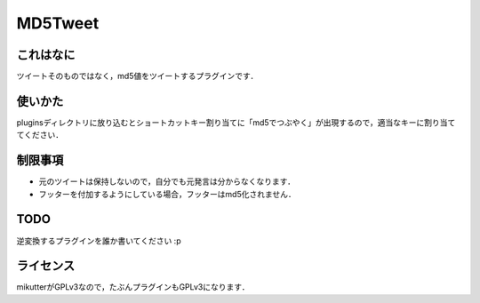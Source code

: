========
MD5Tweet
========

これはなに
----------
ツイートそのものではなく，md5値をツイートするプラグインです．

使いかた
--------
pluginsディレクトリに放り込むとショートカットキー割り当てに「md5でつぶやく」が出現するので，適当なキーに割り当ててください．

制限事項
--------
- 元のツイートは保持しないので，自分でも元発言は分からなくなります．
- フッターを付加するようにしている場合，フッターはmd5化されません．

TODO
----
逆変換するプラグインを誰か書いてください :p

ライセンス
----------
mikutterがGPLv3なので，たぶんプラグインもGPLv3になります．
